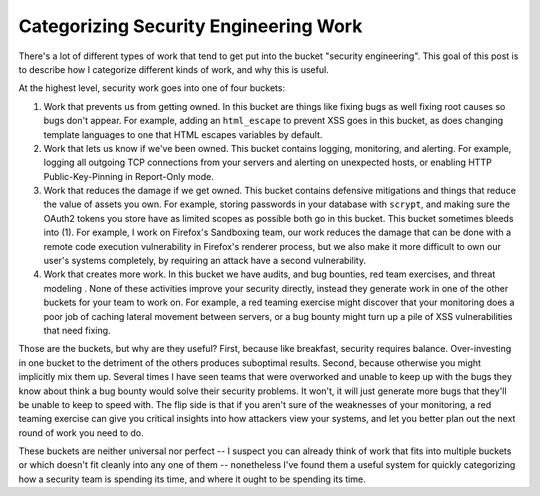 Categorizing Security Engineering Work
======================================

There's a lot of different types of work that tend to get put into the bucket
"security engineering". This goal of this post is to describe how I categorize
different kinds of work, and why this is useful.

At the highest level, security work goes into one of four buckets:

1. Work that prevents us from getting owned. In this bucket are things like
   fixing bugs as well fixing root causes so bugs don't appear. For example,
   adding an ``html_escape`` to prevent XSS goes in this bucket, as does
   changing template languages to one that HTML escapes variables by default.
2. Work that lets us know if we've been owned. This bucket contains logging,
   monitoring, and alerting. For example, logging all outgoing TCP connections
   from your servers and alerting on unexpected hosts, or enabling HTTP
   Public-Key-Pinning in Report-Only mode.
3. Work that reduces the damage if we get owned. This bucket contains defensive
   mitigations and things that reduce the value of assets you own. For example,
   storing passwords in your database with ``scrypt``, and making sure the
   OAuth2 tokens you store have as limited scopes as possible both go in this
   bucket. This bucket sometimes bleeds into (1). For example, I work on
   Firefox's Sandboxing team, our work reduces the damage that can be done with
   a remote code execution vulnerability in Firefox's renderer process, but we
   also make it more difficult to own our user's systems completely, by
   requiring an attack have a second vulnerability.
4. Work that creates more work. In this bucket we have audits, and bug
   bounties, red team exercises, and threat modeling . None of these activities
   improve your security directly, instead they generate work in one of the
   other buckets for your team to work on. For example, a red teaming exercise
   might discover that your monitoring does a poor job of caching lateral
   movement between servers, or a bug bounty might turn up a pile of XSS
   vulnerabilities that need fixing.

Those are the buckets, but why are they useful? First, because like breakfast,
security requires balance. Over-investing in one bucket to the detriment of the
others produces suboptimal results. Second, because otherwise you might
implicitly mix them up. Several times I have seen teams that were overworked
and unable to keep up with the bugs they know about think a bug bounty would
solve their security problems. It won't, it will just generate more bugs that
they'll be unable to keep to speed with. The flip side is that if you aren't
sure of the weaknesses of your monitoring, a red teaming exercise can give you
critical insights into how attackers view your systems, and let you better plan
out the next round of work you need to do.

These buckets are neither universal nor perfect -- I suspect you can already
think of work that fits into multiple buckets or which doesn't fit cleanly into
any one of them -- nonetheless I've found them a useful system for quickly
categorizing how a security team is spending its time, and where it ought to be
spending its time.
